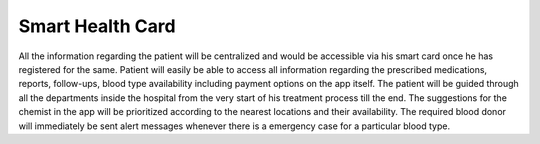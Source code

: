###################
Smart Health Card
###################

All the information regarding the patient will be centralized and would be accessible via his smart card once he has registered for the same.
Patient will easily be able to access all information regarding the prescribed medications, reports, follow-ups, blood type availability including payment options on the app itself.
The patient will be guided through all the departments inside the hospital from the very start of his treatment process till the end.
The suggestions for the chemist in the app will be prioritized according to the nearest locations and their availability.
The required blood donor will immediately be sent alert messages whenever there is a emergency case for a particular blood type.



